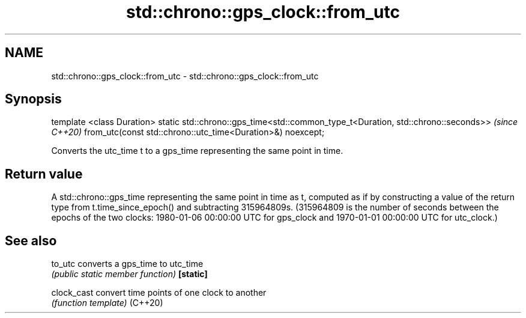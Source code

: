 .TH std::chrono::gps_clock::from_utc 3 "2020.03.24" "http://cppreference.com" "C++ Standard Libary"
.SH NAME
std::chrono::gps_clock::from_utc \- std::chrono::gps_clock::from_utc

.SH Synopsis

template <class Duration>
static std::chrono::gps_time<std::common_type_t<Duration, std::chrono::seconds>>  \fI(since C++20)\fP
from_utc(const std::chrono::utc_time<Duration>&) noexcept;

Converts the utc_time t to a gps_time representing the same point in time.

.SH Return value

A std::chrono::gps_time representing the same point in time as t, computed as if by constructing a value of the return type from t.time_since_epoch() and subtracting 315964809s. (315964809 is the number of seconds between the epochs of the two clocks: 1980-01-06 00:00:00 UTC for gps_clock and 1970-01-01 00:00:00 UTC for utc_clock.)

.SH See also



to_utc     converts a gps_time to utc_time
           \fI(public static member function)\fP
\fB[static]\fP

clock_cast convert time points of one clock to another
           \fI(function template)\fP
(C++20)




